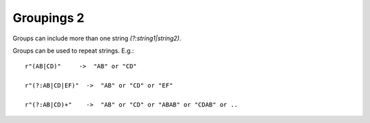 Groupings 2
===========

Groups can include more than one string `(?:string1|string2)`.

Groups can be used to repeat strings. E.g.::

    r"(AB|CD)"     ->  "AB" or "CD"

    r"(?:AB|CD|EF)"  ->  "AB" or "CD" or "EF"

    r"(?:AB|CD)+"    ->  "AB" or "CD" or "ABAB" or "CDAB" or ..
